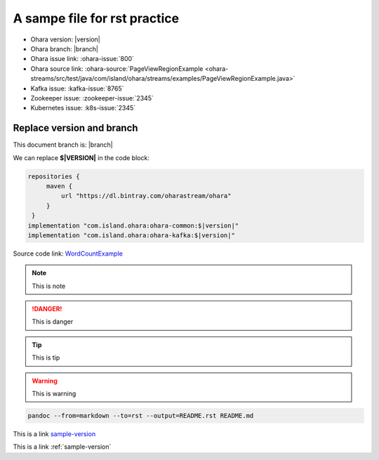 ..
.. Copyright 2019 is-land
..
.. Licensed under the Apache License, Version 2.0 (the "License");
.. you may not use this file except in compliance with the License.
.. You may obtain a copy of the License at
..
..     http://www.apache.org/licenses/LICENSE-2.0
..
.. Unless required by applicable law or agreed to in writing, software
.. distributed under the License is distributed on an "AS IS" BASIS,
.. WITHOUT WARRANTIES OR CONDITIONS OF ANY KIND, either express or implied.
.. See the License for the specific language governing permissions and
.. limitations under the License.
..

.. _sample:

A sampe file for rst practice
==============================

- Ohara version: |version|
- Ohara branch: |branch|
- Ohara issue link: :ohara-issue:`800`
- Ohara source link: :ohara-source:`PageViewRegionExample <ohara-streams/src/test/java/com/island/ohara/streams/examples/PageViewRegionExample.java>`
- Kafka issue: :kafka-issue:`8765`
- Zookeeper issue: :zookeeper-issue:`2345`
- Kubernetes issue: :k8s-issue:`2345`

.. _sample-version:

Replace version and branch
--------------------------

This document branch is: |branch|

We can replace **$\|VERSION\|** in the code block:

.. code:: groovy

   repositories {
        maven {
            url "https://dl.bintray.com/oharastream/ohara"
        }
    }
   implementation "com.island.ohara:ohara-common:$|version|"
   implementation "com.island.ohara:ohara-kafka:$|version|"



Source code link: `WordCountExample`_

.. _WordCountExample: https://github.com/oharastream/ohara/blob/$|branch|/ohara-streams/src/test/java/com/island/ohara/streams/examples/WordCountExample.java


.. note::
  This is note

.. danger::
  This is danger

.. tip::
  This is tip

.. warning::
  This is warning

.. option::
  This is option

.. seealso::
  This is see also

.. code-block:: console

  pandoc --from=markdown --to=rst --output=README.rst README.md


This is a link sample-version_

This is a link :ref:`sample-version`
